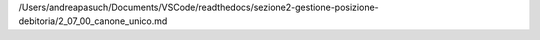 /Users/andreapasuch/Documents/VSCode/readthedocs/sezione2-gestione-posizione-debitoria/2_07_00_canone_unico.md
